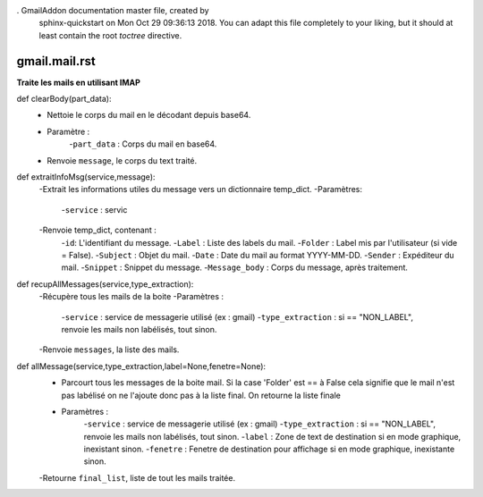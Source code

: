 . GmailAddon documentation master file, created by
   sphinx-quickstart on Mon Oct 29 09:36:13 2018.
   You can adapt this file completely to your liking, but it should at least
   contain the root `toctree` directive.

gmail.mail.rst
======================================
**Traite les mails en utilisant IMAP**

def clearBody(part_data):
    - Nettoie le corps du mail en le décodant depuis base64.
    - Paramètre :
        -``part_data`` : Corps du mail en base64.
    - Renvoie ``message``, le corps du text traité.

def extraitInfoMsg(service,message):
    -Extrait les informations utiles du message vers un dictionnaire temp_dict.
    -Paramètres:
        -``service`` : servic
    -Renvoie temp_dict, contenant :
        -``id``: L'identifiant du message.
        -``Label`` : Liste des labels du mail.
        -``Folder`` : Label mis par l'utilisateur (si vide = False).
        -``Subject`` : Objet du mail.
        -``Date`` : Date du mail au format YYYY-MM-DD.
        -``Sender`` : Expéditeur du mail.
        -``Snippet`` : Snippet du message.
        -``Message_body`` : Corps du message, après traitement.
	
def recupAllMessages(service,type_extraction):
    -Récupère tous les mails de la boite
    -Paramètres :
        -``service`` : service de messagerie utilisé (ex : gmail)
        -``type_extraction`` : si == "NON_LABEL", renvoie les mails non labélisés, tout sinon.
    -Renvoie ``messages``, la liste des mails.
    
def allMessage(service,type_extraction,label=None,fenetre=None):
    -   Parcourt tous les messages de la boite mail.
        Si la case 'Folder' est == à False cela signifie que le mail n'est pas labélisé on ne l'ajoute donc pas à la liste final.
        On retourne la liste finale
    - Paramètres :
        -``service`` : service de messagerie utilisé (ex : gmail)
        -``type_extraction`` : si == "NON_LABEL", renvoie les mails non labélisés, tout sinon.
        -``label`` : Zone de text de destination si en mode graphique, inexistant sinon.
        -``fenetre`` : Fenetre de destination pour affichage si en mode graphique, inexistante sinon.
    -Retourne ``final_list``, liste de tout les mails traitée.
    
 
